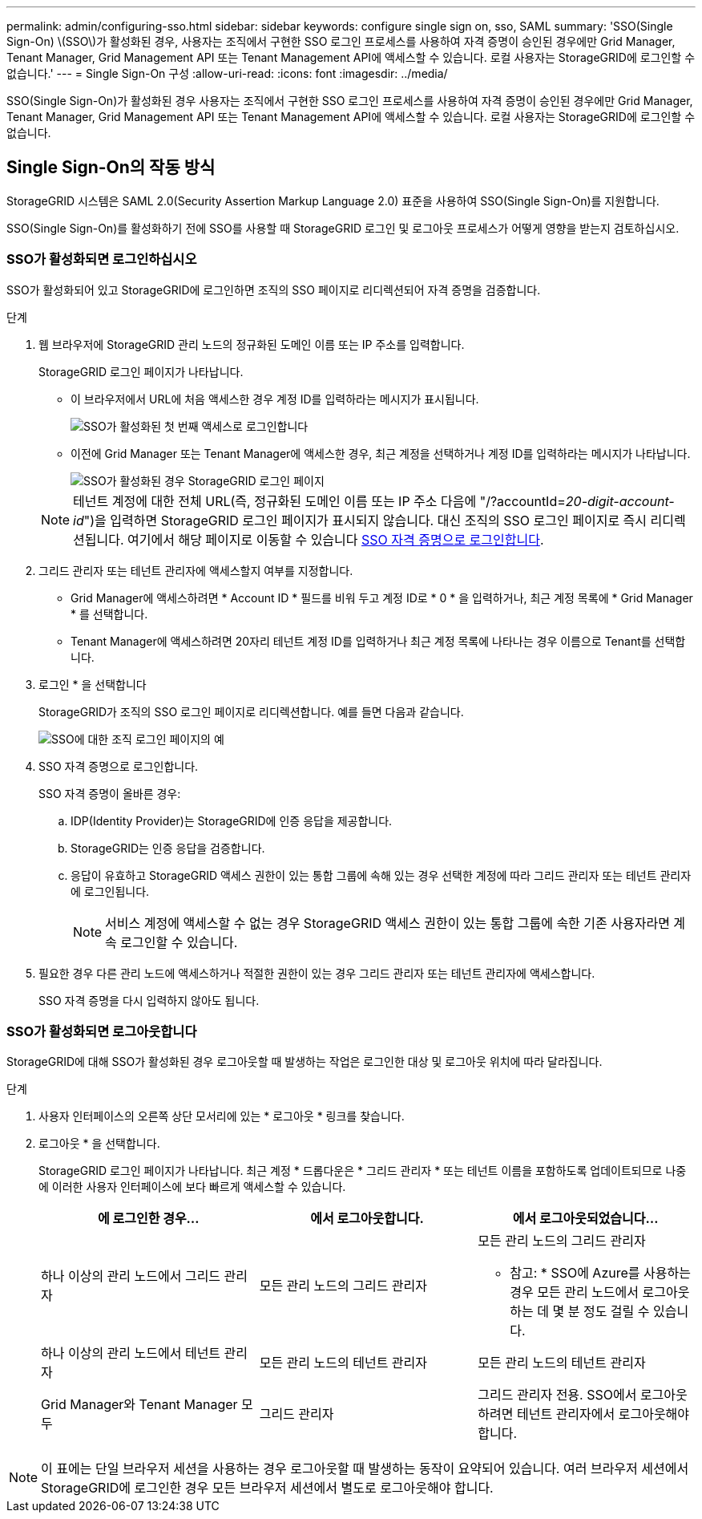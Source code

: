 ---
permalink: admin/configuring-sso.html 
sidebar: sidebar 
keywords: configure single sign on, sso, SAML 
summary: 'SSO(Single Sign-On) \(SSO\)가 활성화된 경우, 사용자는 조직에서 구현한 SSO 로그인 프로세스를 사용하여 자격 증명이 승인된 경우에만 Grid Manager, Tenant Manager, Grid Management API 또는 Tenant Management API에 액세스할 수 있습니다. 로컬 사용자는 StorageGRID에 로그인할 수 없습니다.' 
---
= Single Sign-On 구성
:allow-uri-read: 
:icons: font
:imagesdir: ../media/


[role="lead"]
SSO(Single Sign-On)가 활성화된 경우 사용자는 조직에서 구현한 SSO 로그인 프로세스를 사용하여 자격 증명이 승인된 경우에만 Grid Manager, Tenant Manager, Grid Management API 또는 Tenant Management API에 액세스할 수 있습니다. 로컬 사용자는 StorageGRID에 로그인할 수 없습니다.



== Single Sign-On의 작동 방식

StorageGRID 시스템은 SAML 2.0(Security Assertion Markup Language 2.0) 표준을 사용하여 SSO(Single Sign-On)를 지원합니다.

SSO(Single Sign-On)를 활성화하기 전에 SSO를 사용할 때 StorageGRID 로그인 및 로그아웃 프로세스가 어떻게 영향을 받는지 검토하십시오.



=== SSO가 활성화되면 로그인하십시오

SSO가 활성화되어 있고 StorageGRID에 로그인하면 조직의 SSO 페이지로 리디렉션되어 자격 증명을 검증합니다.

.단계
. 웹 브라우저에 StorageGRID 관리 노드의 정규화된 도메인 이름 또는 IP 주소를 입력합니다.
+
StorageGRID 로그인 페이지가 나타납니다.

+
** 이 브라우저에서 URL에 처음 액세스한 경우 계정 ID를 입력하라는 메시지가 표시됩니다.
+
image::../media/sso_sign_in_first_time.gif[SSO가 활성화된 첫 번째 액세스로 로그인합니다]

** 이전에 Grid Manager 또는 Tenant Manager에 액세스한 경우, 최근 계정을 선택하거나 계정 ID를 입력하라는 메시지가 나타납니다.
+
image::../media/sign_in_sso.gif[SSO가 활성화된 경우 StorageGRID 로그인 페이지]



+

NOTE: 테넌트 계정에 대한 전체 URL(즉, 정규화된 도메인 이름 또는 IP 주소 다음에 "/?accountId=_20-digit-account-id_")을 입력하면 StorageGRID 로그인 페이지가 표시되지 않습니다. 대신 조직의 SSO 로그인 페이지로 즉시 리디렉션됩니다. 여기에서 해당 페이지로 이동할 수 있습니다 <<signin_sso,SSO 자격 증명으로 로그인합니다>>.

. 그리드 관리자 또는 테넌트 관리자에 액세스할지 여부를 지정합니다.
+
** Grid Manager에 액세스하려면 * Account ID * 필드를 비워 두고 계정 ID로 * 0 * 을 입력하거나, 최근 계정 목록에 * Grid Manager * 를 선택합니다.
** Tenant Manager에 액세스하려면 20자리 테넌트 계정 ID를 입력하거나 최근 계정 목록에 나타나는 경우 이름으로 Tenant를 선택합니다.


. 로그인 * 을 선택합니다
+
StorageGRID가 조직의 SSO 로그인 페이지로 리디렉션합니다. 예를 들면 다음과 같습니다.

+
image::../media/sso_organization_page.gif[SSO에 대한 조직 로그인 페이지의 예]

. [[signin_sso]] SSO 자격 증명으로 로그인합니다.
+
SSO 자격 증명이 올바른 경우:

+
.. IDP(Identity Provider)는 StorageGRID에 인증 응답을 제공합니다.
.. StorageGRID는 인증 응답을 검증합니다.
.. 응답이 유효하고 StorageGRID 액세스 권한이 있는 통합 그룹에 속해 있는 경우 선택한 계정에 따라 그리드 관리자 또는 테넌트 관리자에 로그인됩니다.
+

NOTE: 서비스 계정에 액세스할 수 없는 경우 StorageGRID 액세스 권한이 있는 통합 그룹에 속한 기존 사용자라면 계속 로그인할 수 있습니다.



. 필요한 경우 다른 관리 노드에 액세스하거나 적절한 권한이 있는 경우 그리드 관리자 또는 테넌트 관리자에 액세스합니다.
+
SSO 자격 증명을 다시 입력하지 않아도 됩니다.





=== SSO가 활성화되면 로그아웃합니다

StorageGRID에 대해 SSO가 활성화된 경우 로그아웃할 때 발생하는 작업은 로그인한 대상 및 로그아웃 위치에 따라 달라집니다.

.단계
. 사용자 인터페이스의 오른쪽 상단 모서리에 있는 * 로그아웃 * 링크를 찾습니다.
. 로그아웃 * 을 선택합니다.
+
StorageGRID 로그인 페이지가 나타납니다. 최근 계정 * 드롭다운은 * 그리드 관리자 * 또는 테넌트 이름을 포함하도록 업데이트되므로 나중에 이러한 사용자 인터페이스에 보다 빠르게 액세스할 수 있습니다.

+
[cols="1a,1a,1a"]
|===
| 에 로그인한 경우... | 에서 로그아웃합니다. | 에서 로그아웃되었습니다... 


 a| 
하나 이상의 관리 노드에서 그리드 관리자
 a| 
모든 관리 노드의 그리드 관리자
 a| 
모든 관리 노드의 그리드 관리자

* 참고: * SSO에 Azure를 사용하는 경우 모든 관리 노드에서 로그아웃하는 데 몇 분 정도 걸릴 수 있습니다.



 a| 
하나 이상의 관리 노드에서 테넌트 관리자
 a| 
모든 관리 노드의 테넌트 관리자
 a| 
모든 관리 노드의 테넌트 관리자



 a| 
Grid Manager와 Tenant Manager 모두
 a| 
그리드 관리자
 a| 
그리드 관리자 전용. SSO에서 로그아웃하려면 테넌트 관리자에서 로그아웃해야 합니다.



 a| 
테넌트 관리자
 a| 
테넌트 관리자만 해당. 또한 SSO에서 로그아웃하려면 Grid Manager에서 로그아웃해야 합니다.

|===



NOTE: 이 표에는 단일 브라우저 세션을 사용하는 경우 로그아웃할 때 발생하는 동작이 요약되어 있습니다. 여러 브라우저 세션에서 StorageGRID에 로그인한 경우 모든 브라우저 세션에서 별도로 로그아웃해야 합니다.
